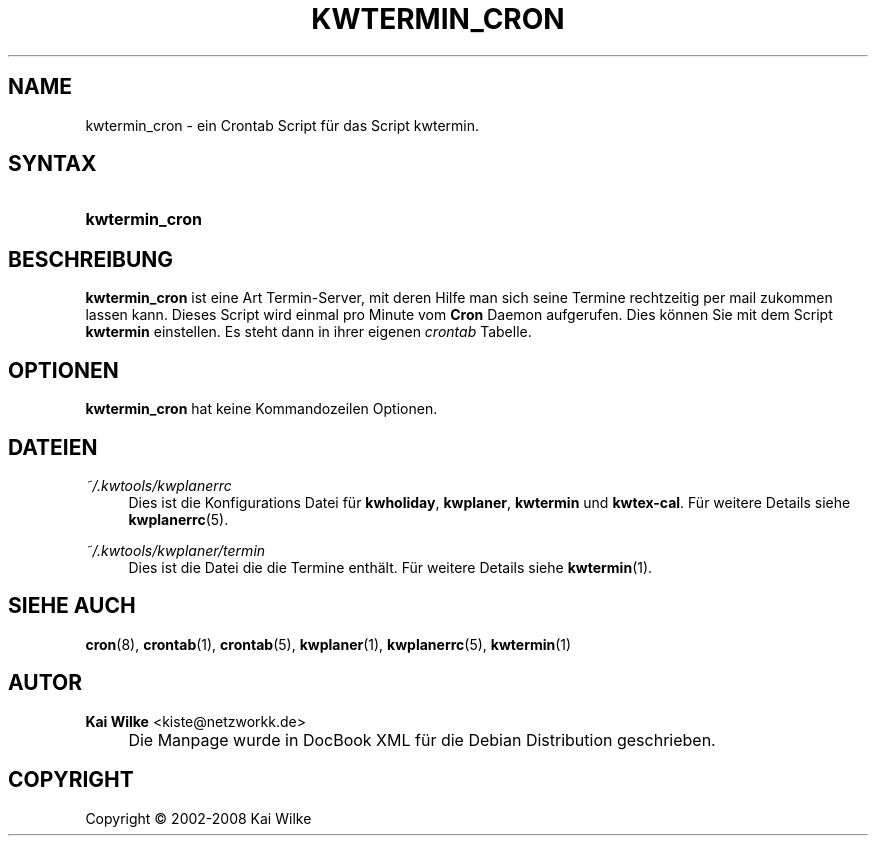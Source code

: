 .\"     Title: KWTERMIN_CRON
.\"    Author: Kai Wilke <kiste@netzworkk.de>
.\" Generator: DocBook XSL Stylesheets v1.73.2 <http://docbook.sf.net/>
.\"      Date: 11/13/2013
.\"    Manual: Handbuch f\(:ur kwtermin_cron
.\"    Source: Version 0.1.4
.\"
.TH "KWTERMIN_CRON" "1" "11/13/2013" "Version 0.1.4" "Handbuch f\(:ur kwtermin_cron"
.\" disable hyphenation
.nh
.\" disable justification (adjust text to left margin only)
.ad l
.SH "NAME"
kwtermin_cron \- ein Crontab Script f\(:ur das Script kwtermin.
.SH "SYNTAX"
.HP 14
\fBkwtermin_cron\fR
.SH "BESCHREIBUNG"
.PP
\fBkwtermin_cron\fR
ist eine Art Termin\-Server, mit deren Hilfe man sich seine Termine rechtzeitig per mail zukommen lassen kann\&. Dieses Script wird einmal pro Minute vom
\fBCron\fR
Daemon aufgerufen\&. Dies k\(:onnen Sie mit dem Script
\fBkwtermin\fR
einstellen\&. Es steht dann in ihrer eigenen
\fIcrontab\fR
Tabelle\&.
.SH "OPTIONEN"
.PP
\fBkwtermin_cron\fR hat keine Kommandozeilen Optionen.
.SH "DATEIEN"
.PP
\fI~/\&.kwtools/kwplanerrc\fR
.RS 4
Dies ist die Konfigurations Datei f\(:ur
\fBkwholiday\fR,
\fBkwplaner\fR,
\fBkwtermin\fR
und
\fBkwtex\-cal\fR\&. F\(:ur weitere Details siehe
\fBkwplanerrc\fR(5)\&.
.RE
.PP
\fI~/\&.kwtools/kwplaner/termin\fR
.RS 4
Dies ist die Datei die die Termine enth\(:alt\&. F\(:ur weitere Details siehe
\fBkwtermin\fR(1)\&.
.RE
.SH "SIEHE AUCH"
.PP
\fBcron\fR(8),
\fBcrontab\fR(1),
\fBcrontab\fR(5),
\fBkwplaner\fR(1),
\fBkwplanerrc\fR(5),
\fBkwtermin\fR(1)
.SH "AUTOR"
.PP
\fBKai Wilke\fR <\&kiste@netzworkk\&.de\&>
.sp -1n
.IP "" 4
Die Manpage wurde in DocBook XML f\(:ur die Debian Distribution geschrieben\&.
.SH "COPYRIGHT"
Copyright \(co 2002-2008 Kai Wilke
.br

